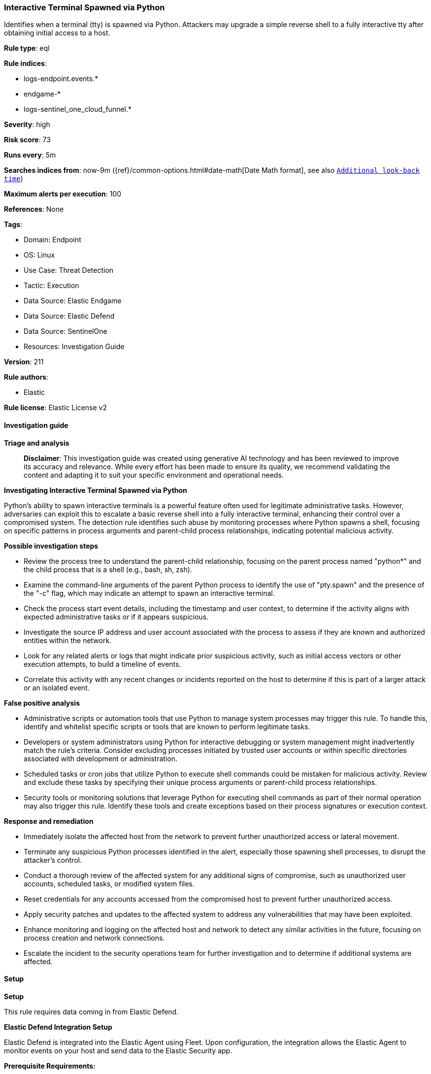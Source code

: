 [[prebuilt-rule-8-14-21-interactive-terminal-spawned-via-python]]
=== Interactive Terminal Spawned via Python

Identifies when a terminal (tty) is spawned via Python. Attackers may upgrade a simple reverse shell to a fully interactive tty after obtaining initial access to a host.

*Rule type*: eql

*Rule indices*: 

* logs-endpoint.events.*
* endgame-*
* logs-sentinel_one_cloud_funnel.*

*Severity*: high

*Risk score*: 73

*Runs every*: 5m

*Searches indices from*: now-9m ({ref}/common-options.html#date-math[Date Math format], see also <<rule-schedule, `Additional look-back time`>>)

*Maximum alerts per execution*: 100

*References*: None

*Tags*: 

* Domain: Endpoint
* OS: Linux
* Use Case: Threat Detection
* Tactic: Execution
* Data Source: Elastic Endgame
* Data Source: Elastic Defend
* Data Source: SentinelOne
* Resources: Investigation Guide

*Version*: 211

*Rule authors*: 

* Elastic

*Rule license*: Elastic License v2


==== Investigation guide



*Triage and analysis*


> **Disclaimer**:
> This investigation guide was created using generative AI technology and has been reviewed to improve its accuracy and relevance. While every effort has been made to ensure its quality, we recommend validating the content and adapting it to suit your specific environment and operational needs.


*Investigating Interactive Terminal Spawned via Python*


Python's ability to spawn interactive terminals is a powerful feature often used for legitimate administrative tasks. However, adversaries can exploit this to escalate a basic reverse shell into a fully interactive terminal, enhancing their control over a compromised system. The detection rule identifies such abuse by monitoring processes where Python spawns a shell, focusing on specific patterns in process arguments and parent-child process relationships, indicating potential malicious activity.


*Possible investigation steps*


- Review the process tree to understand the parent-child relationship, focusing on the parent process named "python*" and the child process that is a shell (e.g., bash, sh, zsh).
- Examine the command-line arguments of the parent Python process to identify the use of "pty.spawn" and the presence of the "-c" flag, which may indicate an attempt to spawn an interactive terminal.
- Check the process start event details, including the timestamp and user context, to determine if the activity aligns with expected administrative tasks or if it appears suspicious.
- Investigate the source IP address and user account associated with the process to assess if they are known and authorized entities within the network.
- Look for any related alerts or logs that might indicate prior suspicious activity, such as initial access vectors or other execution attempts, to build a timeline of events.
- Correlate this activity with any recent changes or incidents reported on the host to determine if this is part of a larger attack or an isolated event.


*False positive analysis*


- Administrative scripts or automation tools that use Python to manage system processes may trigger this rule. To handle this, identify and whitelist specific scripts or tools that are known to perform legitimate tasks.
- Developers or system administrators using Python for interactive debugging or system management might inadvertently match the rule's criteria. Consider excluding processes initiated by trusted user accounts or within specific directories associated with development or administration.
- Scheduled tasks or cron jobs that utilize Python to execute shell commands could be mistaken for malicious activity. Review and exclude these tasks by specifying their unique process arguments or parent-child process relationships.
- Security tools or monitoring solutions that leverage Python for executing shell commands as part of their normal operation may also trigger this rule. Identify these tools and create exceptions based on their process signatures or execution context.


*Response and remediation*


- Immediately isolate the affected host from the network to prevent further unauthorized access or lateral movement.
- Terminate any suspicious Python processes identified in the alert, especially those spawning shell processes, to disrupt the attacker's control.
- Conduct a thorough review of the affected system for any additional signs of compromise, such as unauthorized user accounts, scheduled tasks, or modified system files.
- Reset credentials for any accounts accessed from the compromised host to prevent further unauthorized access.
- Apply security patches and updates to the affected system to address any vulnerabilities that may have been exploited.
- Enhance monitoring and logging on the affected host and network to detect any similar activities in the future, focusing on process creation and network connections.
- Escalate the incident to the security operations team for further investigation and to determine if additional systems are affected.

==== Setup



*Setup*


This rule requires data coming in from Elastic Defend.


*Elastic Defend Integration Setup*

Elastic Defend is integrated into the Elastic Agent using Fleet. Upon configuration, the integration allows the Elastic Agent to monitor events on your host and send data to the Elastic Security app.


*Prerequisite Requirements:*

- Fleet is required for Elastic Defend.
- To configure Fleet Server refer to the https://www.elastic.co/guide/en/fleet/current/fleet-server.html[documentation].


*The following steps should be executed in order to add the Elastic Defend integration on a Linux System:*

- Go to the Kibana home page and click "Add integrations".
- In the query bar, search for "Elastic Defend" and select the integration to see more details about it.
- Click "Add Elastic Defend".
- Configure the integration name and optionally add a description.
- Select the type of environment you want to protect, either "Traditional Endpoints" or "Cloud Workloads".
- Select a configuration preset. Each preset comes with different default settings for Elastic Agent, you can further customize these later by configuring the Elastic Defend integration policy. https://www.elastic.co/guide/en/security/current/configure-endpoint-integration-policy.html[Helper guide].
- We suggest selecting "Complete EDR (Endpoint Detection and Response)" as a configuration setting, that provides "All events; all preventions"
- Enter a name for the agent policy in "New agent policy name". If other agent policies already exist, you can click the "Existing hosts" tab and select an existing policy instead.
For more details on Elastic Agent configuration settings, refer to the https://www.elastic.co/guide/en/fleet/8.10/agent-policy.html[helper guide].
- Click "Save and Continue".
- To complete the integration, select "Add Elastic Agent to your hosts" and continue to the next section to install the Elastic Agent on your hosts.
For more details on Elastic Defend refer to the https://www.elastic.co/guide/en/security/current/install-endpoint.html[helper guide].


==== Rule query


[source, js]
----------------------------------
process where host.os.type == "linux" and event.type == "start" and event.action in ("exec", "exec_event", "start") and
(
  (process.parent.name : "python*" and process.name in ("bash", "dash", "ash", "sh", "tcsh", "csh", "zsh", "ksh",
   "fish") and process.parent.args_count >= 3 and process.parent.args : "*pty.spawn*" and process.parent.args : "-c") or
  (process.parent.name : "python*" and process.name in ("bash", "dash", "ash", "sh", "tcsh", "csh", "zsh", "ksh",
   "fish") and process.args : "*sh" and process.args_count == 1 and process.parent.args_count == 1)
)

----------------------------------

*Framework*: MITRE ATT&CK^TM^

* Tactic:
** Name: Execution
** ID: TA0002
** Reference URL: https://attack.mitre.org/tactics/TA0002/
* Technique:
** Name: Command and Scripting Interpreter
** ID: T1059
** Reference URL: https://attack.mitre.org/techniques/T1059/
* Sub-technique:
** Name: Python
** ID: T1059.006
** Reference URL: https://attack.mitre.org/techniques/T1059/006/
